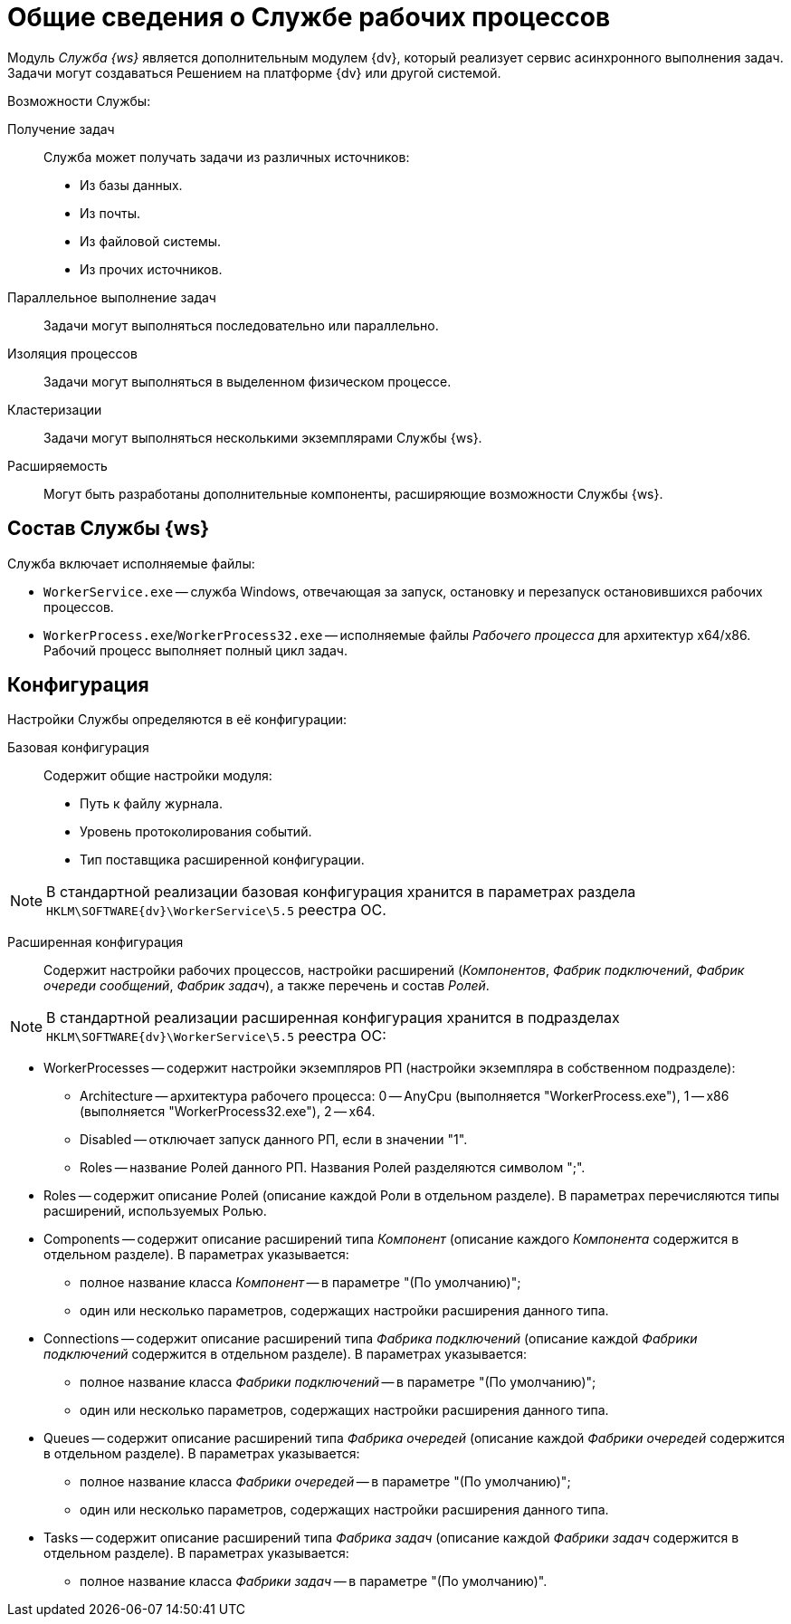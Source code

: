 = Общие сведения о Службе рабочих процессов

Модуль _Служба {ws}_ является дополнительным модулем {dv}, который реализует сервис асинхронного выполнения задач. Задачи могут создаваться Решением на платформе {dv} или другой системой.

.Возможности Службы:
Получение задач::
Служба может получать задачи из различных источников:
- Из базы данных.
- Из почты.
- Из файловой системы.
- Из прочих источников.
Параллельное выполнение задач::
Задачи могут выполняться последовательно или параллельно.
Изоляция процессов::
Задачи могут выполняться в выделенном физическом процессе.
Кластеризации::
Задачи могут выполняться несколькими экземплярами Службы {ws}.
Расширяемость::
Могут быть разработаны дополнительные компоненты, расширяющие возможности Службы {ws}.

== Состав Службы {ws}

Служба включает исполняемые файлы:

* `WorkerService.exe` -- служба Windows, отвечающая за запуск, остановку и перезапуск остановившихся рабочих процессов.
* `WorkerProcess.exe`/`WorkerProcess32.exe` -- исполняемые файлы _Рабочего процесса_ для архитектур x64/x86. Рабочий процесс выполняет полный цикл задач.

== Конфигурация

.Настройки Службы определяются в её конфигурации:
Базовая конфигурация::
Содержит общие настройки модуля:
- Путь к файлу журнала.
- Уровень протоколирования событий.
- Тип поставщика расширенной конфигурации.

NOTE: В стандартной реализации базовая конфигурация хранится в параметрах раздела `HKLM\SOFTWARE\{dv}\WorkerService\5.5` реестра ОС.

Расширенная конфигурация::
Содержит настройки рабочих процессов, настройки расширений (_Компонентов_, _Фабрик подключений_, _Фабрик очереди сообщений_, _Фабрик задач_), а также перечень и состав _Ролей_.

NOTE: В стандартной реализации расширенная конфигурация хранится в подразделах `HKLM\SOFTWARE\{dv}\WorkerService\5.5` реестра ОС:

* WorkerProcesses -- содержит настройки экземпляров РП (настройки экземпляра в собственном подразделе):

** Architecture -- архитектура рабочего процесса: 0 -- AnyCpu (выполняется "WorkerProcess.exe"), 1 -- x86 (выполняется "WorkerProcess32.exe"), 2 -- x64.
** Disabled -- отключает запуск данного РП, если в значении "1".
** Roles -- название Ролей данного РП. Названия Ролей разделяются символом ";".
* Roles -- содержит описание Ролей (описание каждой Роли в отдельном разделе). В параметрах перечисляются типы расширений, используемых Ролью.

* Components -- содержит описание расширений типа _Компонент_ (описание каждого _Компонента_ содержится в отдельном разделе). В параметрах указывается:

** полное название класса _Компонент_ -- в параметре "(По умолчанию)";
** один или несколько параметров, содержащих настройки расширения данного типа.
* Connections -- содержит описание расширений типа _Фабрика подключений_ (описание каждой _Фабрики подключений_ содержится в отдельном разделе). В параметрах указывается:

** полное название класса _Фабрики подключений_ -- в параметре "(По умолчанию)";
** один или несколько параметров, содержащих настройки расширения данного типа.
* Queues -- содержит описание расширений типа _Фабрика очередей_ (описание каждой _Фабрики очередей_ содержится в отдельном разделе). В параметрах указывается:

** полное название класса _Фабрики очередей_ -- в параметре "(По умолчанию)";
** один или несколько параметров, содержащих настройки расширения данного типа.
* Tasks -- содержит описание расширений типа _Фабрика задач_ (описание каждой _Фабрики задач_ содержится в отдельном разделе). В параметрах указывается:

** полное название класса _Фабрики задач_ -- в параметре "(По умолчанию)".